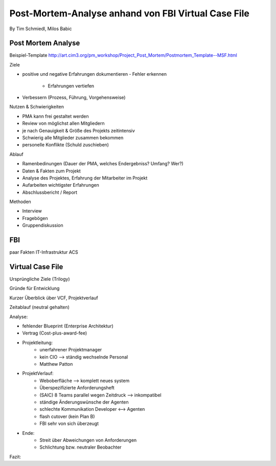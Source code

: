 ====================
Post-Mortem-Analyse anhand von FBI Virtual Case File
====================
By Tim Schmiedl, Milos Babic



Post Mortem Analyse
====
Beispiel-Template http://art.cim3.org/pm_workshop/Project_Post_Mortem/Postmortem_Template--MSF.html


Ziele

- positive und negative Erfahrungen dokumentieren
  - Fehler erkennen 
	- Erfahrungen vertiefen
- Verbessern (Prozess, Führung, Vorgehensweise)

Nutzen & Schwierigkeiten

- PMA kann frei gestaltet werden
- Review von möglichst allen Mitgliedern


- je nach Genauigkeit & Größe des Projekts zeitintensiv
- Schwierig alle Mitglieder zusammen bekommen
- personelle Konflikte (Schuld zuschieben)


Ablauf

- Ramenbedinungen (Dauer der PMA, welches Endergebniss? Umfang? Wer?)
- Daten & Fakten zum Projekt 
- Analyse des Projektes, Erfahrung der Mitarbeiter im Projekt
- Aufarbeiten wichtigster Erfahrungen
- Abschlussbericht / Report

Methoden

- Interview
- Fragebögen
- Gruppendiskussion

FBI
====
paar Fakten
IT-Infrastruktur
ACS


Virtual Case File
====
Ursprüngliche Ziele (Trilogy)

Gründe für Entwicklung

Kurzer Überblick über VCF, Projektverlauf

Zeitablauf (neutral gehalten)


Analyse:

- fehlender Blueprint (Enterprise Architektur)
- Vertrag (Cost-plus-award-fee)
- Projektleitung:
	- unerfahrener Projektmanager
	- kein CIO --> ständig wechselnde Personal
	- Matthew Patton
- ProjektVerlauf:
	- Weboberfläche --> komplett neues system
	- Überspezifizierte Anforderungsheft
	- (SAIC) 8 Teams parallel wegen Zeitdruck --> inkompatibel
	- ständige Änderungswünsche der Agenten
	- schlechte Kommunikation Developer <--> Agenten
	- flash cutover (kein Plan B)
	- FBI sehr von sich überzeugt
- Ende:
	- Streit über Abweichungen von Anforderungen
	- Schlichtung bzw. neutraler Beobachter

Fazit:

